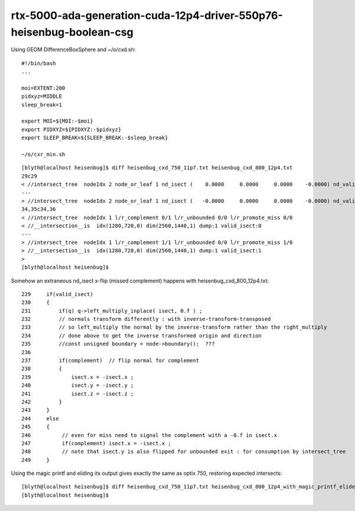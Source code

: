 rtx-5000-ada-generation-cuda-12p4-driver-550p76-heisenbug-boolean-csg
=========================================================================


Using GEOM DifferenceBoxSphere and ~/o/cxd.sh::

    #!/bin/bash
    ...

    moi=EXTENT:200
    pidxyz=MIDDLE
    sleep_break=1

    export MOI=${MOI:-$moi}
    export PIDXYZ=${PIDXYZ:-$pidxyz}
    export SLEEP_BREAK=${SLEEP_BREAK:-$sleep_break}

    ~/o/cxr_min.sh



::

    [blyth@localhost heisenbug]$ diff heisenbug_cxd_750_11p7.txt heisenbug_cxd_800_12p4.txt
    29c29
    < //intersect_tree  nodeIdx 2 node_or_leaf 1 nd_isect (    0.0000     0.0000     0.0000    -0.0000) nd_valid_isect 0 
    ---
    > //intersect_tree  nodeIdx 2 node_or_leaf 1 nd_isect (   -0.0000     0.0000     0.0000    -0.0000) nd_valid_isect 0 
    34,35c34,36
    < //intersect_tree  nodeIdx 1 l/r_complement 0/1 l/r_unbounded 0/0 l/r_promote_miss 0/0 
    < //__intersection__is  idx(1280,720,0) dim(2560,1440,1) dump:1 valid_isect:0
    ---
    > //intersect_tree  nodeIdx 1 l/r_complement 1/1 l/r_unbounded 0/0 l/r_promote_miss 1/0 
    > //__intersection__is  idx(1280,720,0) dim(2560,1440,1) dump:1 valid_isect:1
    > 
    [blyth@localhost heisenbug]$ 




Somehow an extraneous nd_isect x-flip (missed complement) happens with heisenbug_cxd_800_12p4.txt::

    229     if(valid_isect)
    230     {
    231         if(q) q->left_multiply_inplace( isect, 0.f ) ;
    232         // normals transform differently : with inverse-transform-transposed 
    233         // so left_multiply the normal by the inverse-transform rather than the right_multiply 
    234         // done above to get the inverse transformed origin and direction
    235         //const unsigned boundary = node->boundary();  ???
    236 
    237         if(complement)  // flip normal for complement 
    238         {
    239             isect.x = -isect.x ;
    240             isect.y = -isect.y ;
    241             isect.z = -isect.z ;
    242         }
    243     }
    244     else
    245     {
    246          // even for miss need to signal the complement with a -0.f in isect.x
    247          if(complement) isect.x = -isect.x ;
    248          // note that isect.y is also flipped for unbounded exit : for consumption by intersect_tree
    249     }


Using the magic printf and eliding its output gives exactly the same as optix 750, restoring expected intersects::

    [blyth@localhost heisenbug]$ diff heisenbug_cxd_750_11p7.txt heisenbug_cxd_800_12p4_with_magic_printf_elided.txt
    [blyth@localhost heisenbug]$ 


